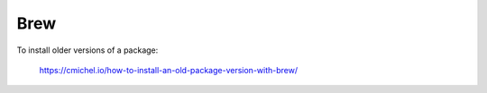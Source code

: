 Brew
====

To install older versions of a package:

    https://cmichel.io/how-to-install-an-old-package-version-with-brew/

